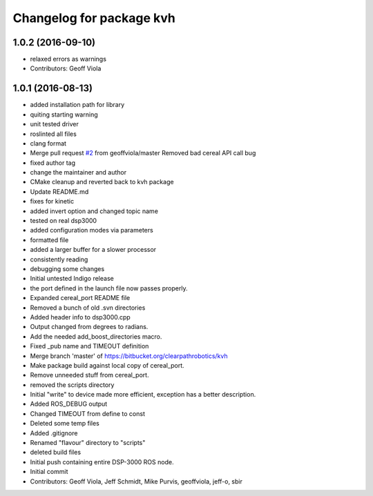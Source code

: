 ^^^^^^^^^^^^^^^^^^^^^^^^^
Changelog for package kvh
^^^^^^^^^^^^^^^^^^^^^^^^^

1.0.2 (2016-09-10)
------------------
* relaxed errors as warnings
* Contributors: Geoff Viola

1.0.1 (2016-08-13)
------------------
* added installation path for library
* quiting starting warning
* unit tested driver
* roslinted all files
* clang format
* Merge pull request `#2 <https://github.com/ros-drivers/kvh_drivers/issues/2>`_ from geoffviola/master
  Removed bad cereal API call bug
* fixed author tag
* change the maintainer and author
* CMake cleanup and reverted back to kvh package
* Update README.md
* fixes for kinetic
* added invert option and changed topic name
* tested on real dsp3000
* added configuration modes via parameters
* formatted file
* added a larger buffer for a slower processor
* consistently reading
* debugging some changes
* Initial untested Indigo release
* the port defined in the launch file now passes properly.
* Expanded cereal_port README file
* Removed a bunch of old .svn directories
* Added header info to dsp3000.cpp
* Output changed from degrees to radians.
* Add the needed add_boost_directories macro.
* Fixed _pub name and TIMEOUT definition
* Merge branch 'master' of https://bitbucket.org/clearpathrobotics/kvh
* Make package build against local copy of cereal_port.
* Remove unneeded stuff from cereal_port.
* removed the scripts directory
* Initial "write" to device made more efficient, exception has a better description.
* Added ROS_DEBUG output
* Changed TIMEOUT from define to const
* Deleted some temp files
* Added .gitignore
* Renamed "flavour" directory to "scripts"
* deleted build files
* Initial push containing entire DSP-3000 ROS node.
* Initial commit
* Contributors: Geoff Viola, Jeff Schmidt, Mike Purvis, geoffviola, jeff-o, sbir

